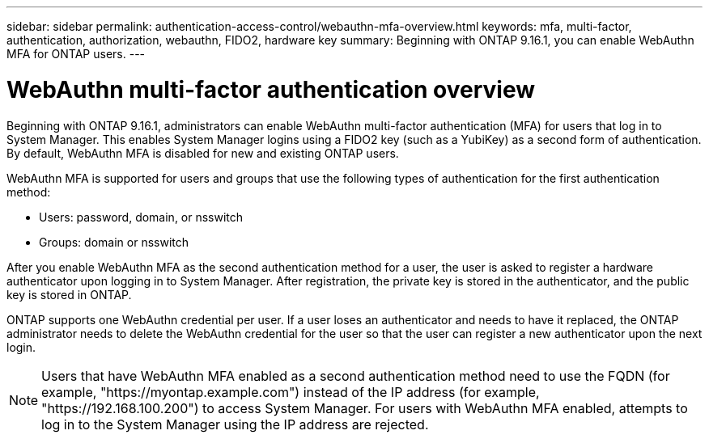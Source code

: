 ---
sidebar: sidebar
permalink: authentication-access-control/webauthn-mfa-overview.html
keywords: mfa, multi-factor, authentication, authorization, webauthn, FIDO2, hardware key
summary: Beginning with ONTAP 9.16.1, you can enable WebAuthn MFA for ONTAP users.
---

= WebAuthn multi-factor authentication overview
:hardbreaks:
:nofooter:
:icons: font
:linkattrs:
:imagesdir: ../media/

[.lead]
Beginning with ONTAP 9.16.1, administrators can enable WebAuthn multi-factor authentication (MFA) for users that log in to System Manager. This enables System Manager logins using a FIDO2 key (such as a YubiKey) as a second form of authentication. By default, WebAuthn MFA is disabled for new and existing ONTAP users. 

// Audience for this feature is admins.  People logging in to System Manager will also be admins.

WebAuthn MFA is supported for users and groups that use the following types of authentication for the first authentication method:

* Users: password, domain, or nsswitch
* Groups: domain or nsswitch

After you enable WebAuthn MFA as the second authentication method for a user, the user is asked to register a hardware authenticator upon logging in to System Manager. After registration, the private key is stored in the authenticator, and the public key is stored in ONTAP.

ONTAP supports one WebAuthn credential per user. If a user loses an authenticator and needs to have it replaced, the ONTAP administrator needs to delete the WebAuthn credential for the user so that the user can register a new authenticator upon the next login.

NOTE: Users that have WebAuthn MFA enabled as a second authentication method need to use the FQDN (for example, "https://myontap.example.com") instead of the IP address (for example, "https://192.168.100.200") to access System Manager. For users with WebAuthn MFA enabled, attempts to log in to the System Manager using the IP address are rejected.

//If you are using dynamic authorization, further authentication challenges can also use WebAuthn MFA for those users. (not supported for 9.16.1)